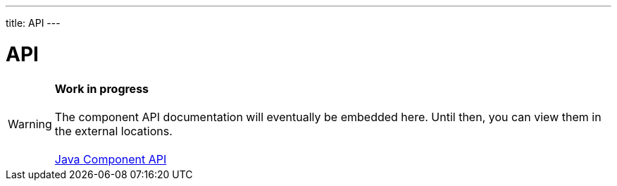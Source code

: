 ---
title: API
---

= API

WARNING: *Work in progress* +
 +
 The component API documentation will eventually be embedded here. Until then, you can view them in the external locations. +
 +
 link:https://vaadin.com/api/platform/{moduleMavenVersion:com.vaadin:vaadin}/com/vaadin/flow/component/textfield/BigDecimalField.html[Java Component API]

